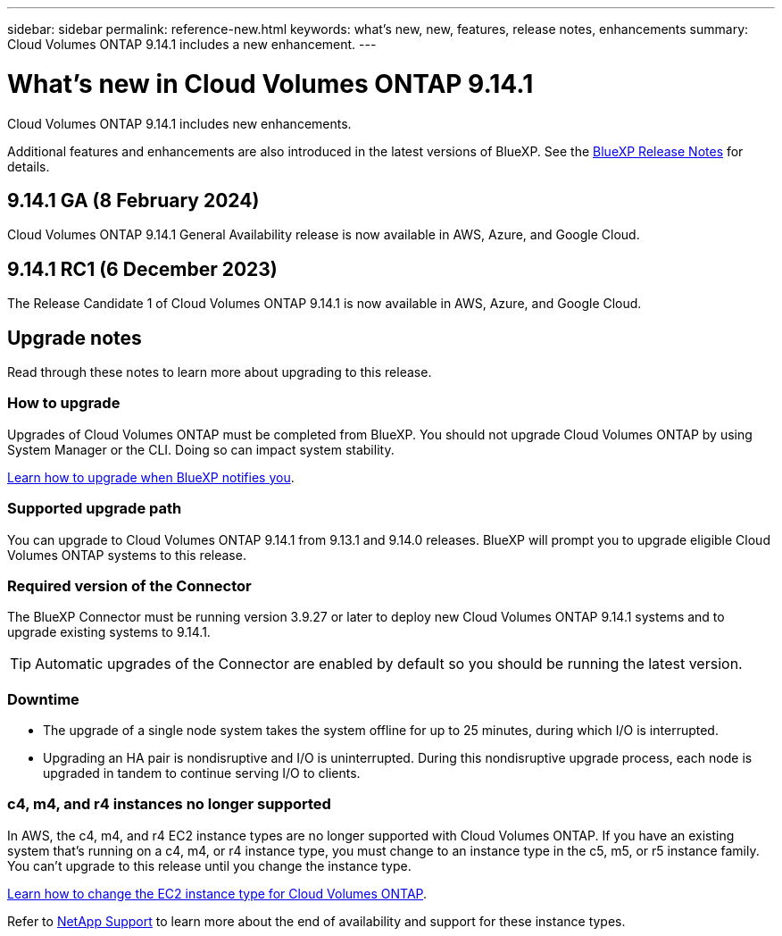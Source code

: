 ---
sidebar: sidebar
permalink: reference-new.html
keywords: what's new, new, features, release notes, enhancements
summary: Cloud Volumes ONTAP 9.14.1 includes a new enhancement.
---

= What's new in Cloud Volumes ONTAP 9.14.1
:hardbreaks:
:nofooter:
:icons: font
:linkattrs:
:imagesdir: ./media/

[.lead]
Cloud Volumes ONTAP 9.14.1 includes new enhancements.

Additional features and enhancements are also introduced in the latest versions of BlueXP. See the https://docs.netapp.com/us-en/bluexp-cloud-volumes-ontap/whats-new.html[BlueXP Release Notes^] for details.

== 9.14.1 GA (8 February 2024)
Cloud Volumes ONTAP 9.14.1 General Availability release is now available in AWS, Azure, and Google Cloud. 

== 9.14.1 RC1 (6 December 2023)
The Release Candidate 1 of Cloud Volumes ONTAP 9.14.1 is now available in AWS, Azure, and Google Cloud. 

== Upgrade notes

Read through these notes to learn more about upgrading to this release.

=== How to upgrade

Upgrades of Cloud Volumes ONTAP must be completed from BlueXP. You should not upgrade Cloud Volumes ONTAP by using System Manager or the CLI. Doing so can impact system stability.

link:http://docs.netapp.com/us-en/bluexp-cloud-volumes-ontap/task-updating-ontap-cloud.html[Learn how to upgrade when BlueXP notifies you^].

=== Supported upgrade path

You can upgrade to Cloud Volumes ONTAP 9.14.1 from 9.13.1 and 9.14.0 releases. BlueXP will prompt you to upgrade eligible Cloud Volumes ONTAP systems to this release.

=== Required version of the Connector

The BlueXP Connector must be running version 3.9.27 or later to deploy new Cloud Volumes ONTAP 9.14.1 systems and to upgrade existing systems to 9.14.1.

TIP: Automatic upgrades of the Connector are enabled by default so you should be running the latest version.

=== Downtime

* The upgrade of a single node system takes the system offline for up to 25 minutes, during which I/O is interrupted.

* Upgrading an HA pair is nondisruptive and I/O is uninterrupted. During this nondisruptive upgrade process, each node is upgraded in tandem to continue serving I/O to clients.

=== c4, m4, and r4 instances no longer supported

In AWS, the c4, m4, and r4 EC2 instance types are no longer supported with Cloud Volumes ONTAP. If you have an existing system that's running on a c4, m4, or r4 instance type, you must change to an instance type in the c5, m5, or r5 instance family. You can't upgrade to this release until you change the instance type.
 
link:https://docs.netapp.com/us-en/bluexp-cloud-volumes-ontap/task-change-ec2-instance.html[Learn how to change the EC2 instance type for Cloud Volumes ONTAP^].

Refer to link:https://mysupport.netapp.com/info/communications/ECMLP2880231.html[NetApp Support^] to learn more about the end of availability and support for these instance types. 
